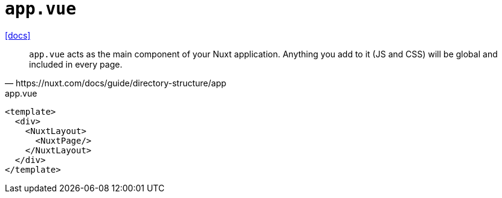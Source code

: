 = `app.vue`
:url-docs: https://nuxt.com/docs/guide/directory-structure/app

{url-docs}[[docs\]]

[,https://nuxt.com/docs/guide/directory-structure/app]
____
`app.vue` acts as the main component of your Nuxt application. Anything you add to it (JS and CSS) will be global and included in every page.
____

[,vue,title="app.vue"]
----
<template>
  <div>
    <NuxtLayout>
      <NuxtPage/>
    </NuxtLayout>
  </div>
</template>
----

